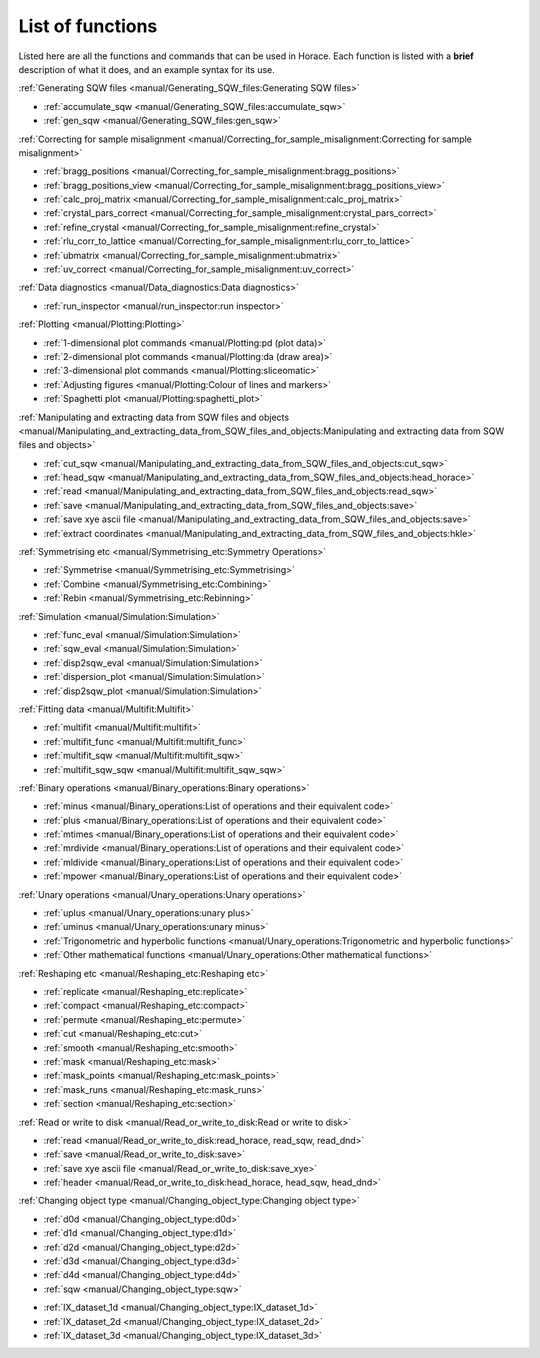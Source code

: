 #################
List of functions
#################

Listed here are all the functions and commands that can be used in Horace. Each function is listed with a **brief** description of what it does, and an example syntax for its use.

:ref:`Generating SQW files <manual/Generating_SQW_files:Generating SQW files>`

- :ref:`accumulate_sqw <manual/Generating_SQW_files:accumulate_sqw>`
- :ref:`gen_sqw <manual/Generating_SQW_files:gen_sqw>`


:ref:`Correcting for sample misalignment <manual/Correcting_for_sample_misalignment:Correcting for sample misalignment>`

- :ref:`bragg_positions <manual/Correcting_for_sample_misalignment:bragg_positions>`
- :ref:`bragg_positions_view <manual/Correcting_for_sample_misalignment:bragg_positions_view>`
- :ref:`calc_proj_matrix <manual/Correcting_for_sample_misalignment:calc_proj_matrix>`
- :ref:`crystal_pars_correct <manual/Correcting_for_sample_misalignment:crystal_pars_correct>`
- :ref:`refine_crystal <manual/Correcting_for_sample_misalignment:refine_crystal>`
- :ref:`rlu_corr_to_lattice <manual/Correcting_for_sample_misalignment:rlu_corr_to_lattice>`
- :ref:`ubmatrix <manual/Correcting_for_sample_misalignment:ubmatrix>`
- :ref:`uv_correct <manual/Correcting_for_sample_misalignment:uv_correct>`


:ref:`Data diagnostics <manual/Data_diagnostics:Data diagnostics>`

- :ref:`run_inspector <manual/run_inspector:run inspector>`


:ref:`Plotting <manual/Plotting:Plotting>`

- :ref:`1-dimensional plot commands <manual/Plotting:pd (plot data)>`
- :ref:`2-dimensional plot commands <manual/Plotting:da (draw area)>`
- :ref:`3-dimensional plot commands <manual/Plotting:sliceomatic>`
- :ref:`Adjusting figures <manual/Plotting:Colour of lines and markers>`
- :ref:`Spaghetti plot <manual/Plotting:spaghetti_plot>`


:ref:`Manipulating and extracting data from SQW files and objects <manual/Manipulating_and_extracting_data_from_SQW_files_and_objects:Manipulating and extracting data from SQW files and objects>`

- :ref:`cut_sqw <manual/Manipulating_and_extracting_data_from_SQW_files_and_objects:cut_sqw>`
- :ref:`head_sqw <manual/Manipulating_and_extracting_data_from_SQW_files_and_objects:head_horace>`
- :ref:`read <manual/Manipulating_and_extracting_data_from_SQW_files_and_objects:read_sqw>`
- :ref:`save <manual/Manipulating_and_extracting_data_from_SQW_files_and_objects:save>`
- :ref:`save xye ascii file <manual/Manipulating_and_extracting_data_from_SQW_files_and_objects:save>`
- :ref:`extract coordinates <manual/Manipulating_and_extracting_data_from_SQW_files_and_objects:hkle>`


:ref:`Symmetrising etc <manual/Symmetrising_etc:Symmetry Operations>`

- :ref:`Symmetrise <manual/Symmetrising_etc:Symmetrising>`
- :ref:`Combine <manual/Symmetrising_etc:Combining>`
- :ref:`Rebin <manual/Symmetrising_etc:Rebinning>`


:ref:`Simulation <manual/Simulation:Simulation>`

- :ref:`func_eval <manual/Simulation:Simulation>`
- :ref:`sqw_eval <manual/Simulation:Simulation>`
- :ref:`disp2sqw_eval <manual/Simulation:Simulation>`
- :ref:`dispersion_plot <manual/Simulation:Simulation>`
- :ref:`disp2sqw_plot <manual/Simulation:Simulation>`

.. _LoF_Fitting:

:ref:`Fitting data <manual/Multifit:Multifit>`

- :ref:`multifit <manual/Multifit:multifit>`
- :ref:`multifit_func <manual/Multifit:multifit_func>`
- :ref:`multifit_sqw <manual/Multifit:multifit_sqw>`
- :ref:`multifit_sqw_sqw <manual/Multifit:multifit_sqw_sqw>`



:ref:`Binary operations <manual/Binary_operations:Binary operations>`

- :ref:`minus <manual/Binary_operations:List of operations and their equivalent code>`
- :ref:`plus <manual/Binary_operations:List of operations and their equivalent code>`
- :ref:`mtimes <manual/Binary_operations:List of operations and their equivalent code>`
- :ref:`mrdivide <manual/Binary_operations:List of operations and their equivalent code>`
- :ref:`mldivide <manual/Binary_operations:List of operations and their equivalent code>`
- :ref:`mpower <manual/Binary_operations:List of operations and their equivalent code>`


:ref:`Unary operations <manual/Unary_operations:Unary operations>`

- :ref:`uplus <manual/Unary_operations:unary plus>`
- :ref:`uminus <manual/Unary_operations:unary minus>`
- :ref:`Trigonometric and hyperbolic functions <manual/Unary_operations:Trigonometric and hyperbolic functions>`
- :ref:`Other mathematical functions <manual/Unary_operations:Other mathematical functions>`


:ref:`Reshaping etc <manual/Reshaping_etc:Reshaping etc>`

- :ref:`replicate <manual/Reshaping_etc:replicate>`
- :ref:`compact <manual/Reshaping_etc:compact>`
- :ref:`permute <manual/Reshaping_etc:permute>`
- :ref:`cut <manual/Reshaping_etc:cut>`
- :ref:`smooth <manual/Reshaping_etc:smooth>`
- :ref:`mask <manual/Reshaping_etc:mask>`
- :ref:`mask_points <manual/Reshaping_etc:mask_points>`
- :ref:`mask_runs <manual/Reshaping_etc:mask_runs>`
- :ref:`section <manual/Reshaping_etc:section>`


:ref:`Read or write to disk <manual/Read_or_write_to_disk:Read or write to disk>`

- :ref:`read <manual/Read_or_write_to_disk:read_horace, read_sqw, read_dnd>`
- :ref:`save <manual/Read_or_write_to_disk:save>`
- :ref:`save xye ascii file <manual/Read_or_write_to_disk:save_xye>`
- :ref:`header <manual/Read_or_write_to_disk:head_horace, head_sqw, head_dnd>`

..
   - :ref:`display <manual/Read_or_write_to_disk:display>`


:ref:`Changing object type <manual/Changing_object_type:Changing object type>`

.. Comment from Chris
   The sqw->dnd bits here have the useful information that the pixels are thrown away.
   It could be added that an average of the pixels are left in the image data.

   The dnd->sqw bit is lacking such a comment.
   As the pixel data will be constructed,
   and will presumably lack detail that will be present in a "real" sqw,
   worth at least a note saying how the construction is done

- :ref:`d0d <manual/Changing_object_type:d0d>`
- :ref:`d1d <manual/Changing_object_type:d1d>`
- :ref:`d2d <manual/Changing_object_type:d2d>`
- :ref:`d3d <manual/Changing_object_type:d3d>`
- :ref:`d4d <manual/Changing_object_type:d4d>`
- :ref:`sqw <manual/Changing_object_type:sqw>`

.. Comment from Chris
   A brief description of what IX_dataset_nd is and why it is useful would be good
   Duc: I'm not sure users need to know - maybe just remove this?

- :ref:`IX_dataset_1d <manual/Changing_object_type:IX_dataset_1d>`
- :ref:`IX_dataset_2d <manual/Changing_object_type:IX_dataset_2d>`
- :ref:`IX_dataset_3d <manual/Changing_object_type:IX_dataset_3d>`

